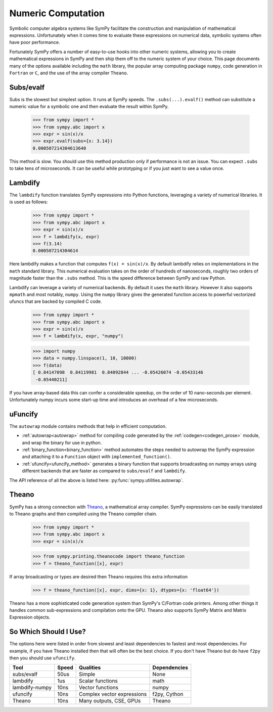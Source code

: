 .. _numeric_computation:

===================
Numeric Computation
===================

Symbolic computer algebra systems like SymPy facilitate the construction and
manipulation of mathematical expressions.  Unfortunately when it comes time
to evaluate these expressions on numerical data, symbolic systems often have
poor performance.

Fortunately SymPy offers a number of easy-to-use hooks into other numeric
systems, allowing you to create mathematical expressions in SymPy and then
ship them off to the numeric system of your choice.  This page documents many
of the options available including the ``math`` library, the popular array
computing package ``numpy``, code generation in ``Fortran`` or ``C``, and the
use of the array compiler ``Theano``.

Subs/evalf
----------

Subs is the slowest but simplest option.  It runs at SymPy speeds.
The ``.subs(...).evalf()`` method can substitute a numeric value
for a symbolic one and then evaluate the result within SymPy.


    >>> from sympy import *
    >>> from sympy.abc import x
    >>> expr = sin(x)/x
    >>> expr.evalf(subs={x: 3.14})
    0.000507214304613640

This method is slow.  You should use this method production only if performance
is not an issue.  You can expect ``.subs`` to take tens of microseconds. It
can be useful while prototyping or if you just want to see a value once.

Lambdify
--------

The ``lambdify`` function translates SymPy expressions into Python functions,
leveraging a variety of numerical libraries.  It is used as follows:

    >>> from sympy import *
    >>> from sympy.abc import x
    >>> expr = sin(x)/x
    >>> f = lambdify(x, expr)
    >>> f(3.14)
    0.000507214304614

Here lambdify makes a function that computes ``f(x) = sin(x)/x``.  By default
lambdify relies on implementations in the ``math`` standard library. This
numerical evaluation takes on the order of hundreds of nanoseconds, roughly two
orders of magnitude faster than the ``.subs`` method.  This is the speed
difference between SymPy and raw Python.

Lambdify can leverage a variety of numerical backends.  By default it uses the
``math`` library.  However it also supports ``mpmath`` and most notably,
``numpy``.  Using the ``numpy`` library gives the generated function access to
powerful vectorized ufuncs that are backed by compiled C code.

    >>> from sympy import *
    >>> from sympy.abc import x
    >>> expr = sin(x)/x
    >>> f = lambdify(x, expr, "numpy")

    >>> import numpy
    >>> data = numpy.linspace(1, 10, 10000)
    >>> f(data)
    [ 0.84147098  0.84119981  0.84092844 ... -0.05426074 -0.05433146
     -0.05440211]

If you have array-based data this can confer a considerable speedup, on the
order of 10 nano-seconds per element. Unfortunately numpy incurs some start-up
time and introduces an overhead of a few microseconds.

uFuncify
--------

The ``autowrap`` module contains methods that help in efficient computation.

* :ref:`autowrap<autowrap>` method for compiling code generated by the
  :ref:`codegen<codegen_prose>` module, and wrap the binary for use in python.

* :ref:`binary_function<binary_function>` method automates the steps needed to autowrap
  the SymPy expression and attaching it to a ``Function`` object with ``implemented_function()``.

* :ref:`ufuncify<ufuncify_method>` generates a binary function that supports broadcasting
  on numpy arrays using different backends that are faster as compared to ``subs/evalf``
  and ``lambdify``.

The API reference of all the above is listed here: :py:func:`sympy.utilities.autowrap`.

Theano
------

SymPy has a strong connection with
`Theano <http://deeplearning.net/software/theano/>`_, a mathematical array
compiler.  SymPy expressions can be easily translated to Theano graphs and then
compiled using the Theano compiler chain.

    >>> from sympy import *
    >>> from sympy.abc import x
    >>> expr = sin(x)/x

    >>> from sympy.printing.theanocode import theano_function
    >>> f = theano_function([x], expr)

If array broadcasting or types are desired then Theano requires this extra
information

    >>> f = theano_function([x], expr, dims={x: 1}, dtypes={x: 'float64'})

Theano has a more sophisticated code generation system than SymPy's C/Fortran
code printers.  Among other things it handles common sub-expressions and
compilation onto the GPU.  Theano also supports SymPy Matrix and Matrix
Expression objects.

So Which Should I Use?
----------------------

The options here were listed in order from slowest and least dependencies to
fastest and most dependencies.  For example, if you have Theano installed then
that will often be the best choice.  If you don't have Theano but do have
``f2py`` then you should use ``ufuncify``.

+-----------------+-------+-----------------------------+---------------+
| Tool            | Speed | Qualities                   | Dependencies  |
+=================+=======+=============================+===============+
| subs/evalf      | 50us  | Simple                      | None          |
+-----------------+-------+-----------------------------+---------------+
| lambdify        | 1us   | Scalar functions            | math          |
+-----------------+-------+-----------------------------+---------------+
| lambdify-numpy  | 10ns  | Vector functions            | numpy         |
+-----------------+-------+-----------------------------+---------------+
| ufuncify        | 10ns  | Complex vector expressions  | f2py, Cython  |
+-----------------+-------+-----------------------------+---------------+
| Theano          | 10ns  | Many outputs, CSE, GPUs     | Theano        |
+-----------------+-------+-----------------------------+---------------+
